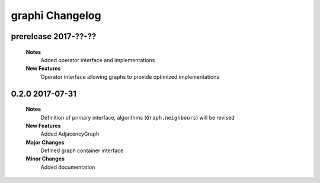 ++++++++++++++++
graphi Changelog
++++++++++++++++

prerelease 2017-??-??
---------------------

    **Notes**
        Added operator interface and implementations

    **New Features**
        Operator interface allowing graphs to provide optimized implementations

0.2.0 2017-07-31
----------------

    **Notes**
        Definition of primary interface, algorithms (``Graph.neighbours``) will be revised

    **New Features**
        Added AdjacencyGraph

    **Major Changes**
        Defined graph container interface

    **Minor Changes**
        Added documentation
